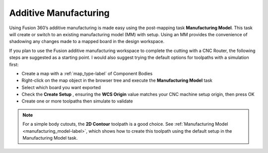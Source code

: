 .. _additive_manufacturing-label:

Additive Manufacturing
**********************

Using Fusion 360’s additive manufacturing is made easy using the post-mapping
task **Manufacturing Model**. This task will create or switch to an existing manufacturing model
(MM) with setup. Using an MM provides the convenience of shadowing any changes made to a
mapped board in the design workspace.

If you plan to use the Fusion additive manufacturing workspace to complete the cutting with a
CNC Router, the following steps are suggested as a starting point. I would also suggest trying the
default options for toolpaths with a simulation first:

- Create a map with a :ref:`map_type-label` of Component Bodies
- Right-click on the map object in the browser tree and execute the
  **Manufacturing Model** task
- Select which board you want exported
- Check the **Create Setup** , ensuring the **WCS Origin** value matches your CNC
  machine setup origin, then press OK
- Create one or more toolpaths then simulate to validate

.. note::
  For a simple body cutouts, the **2D Contour** toolpath is a good choice.
  See :ref:`Manufacturing Model <manufacturing_model-label>`, which shows how to create
  this toolpath using the default setup in the Manufacturing Model task.


